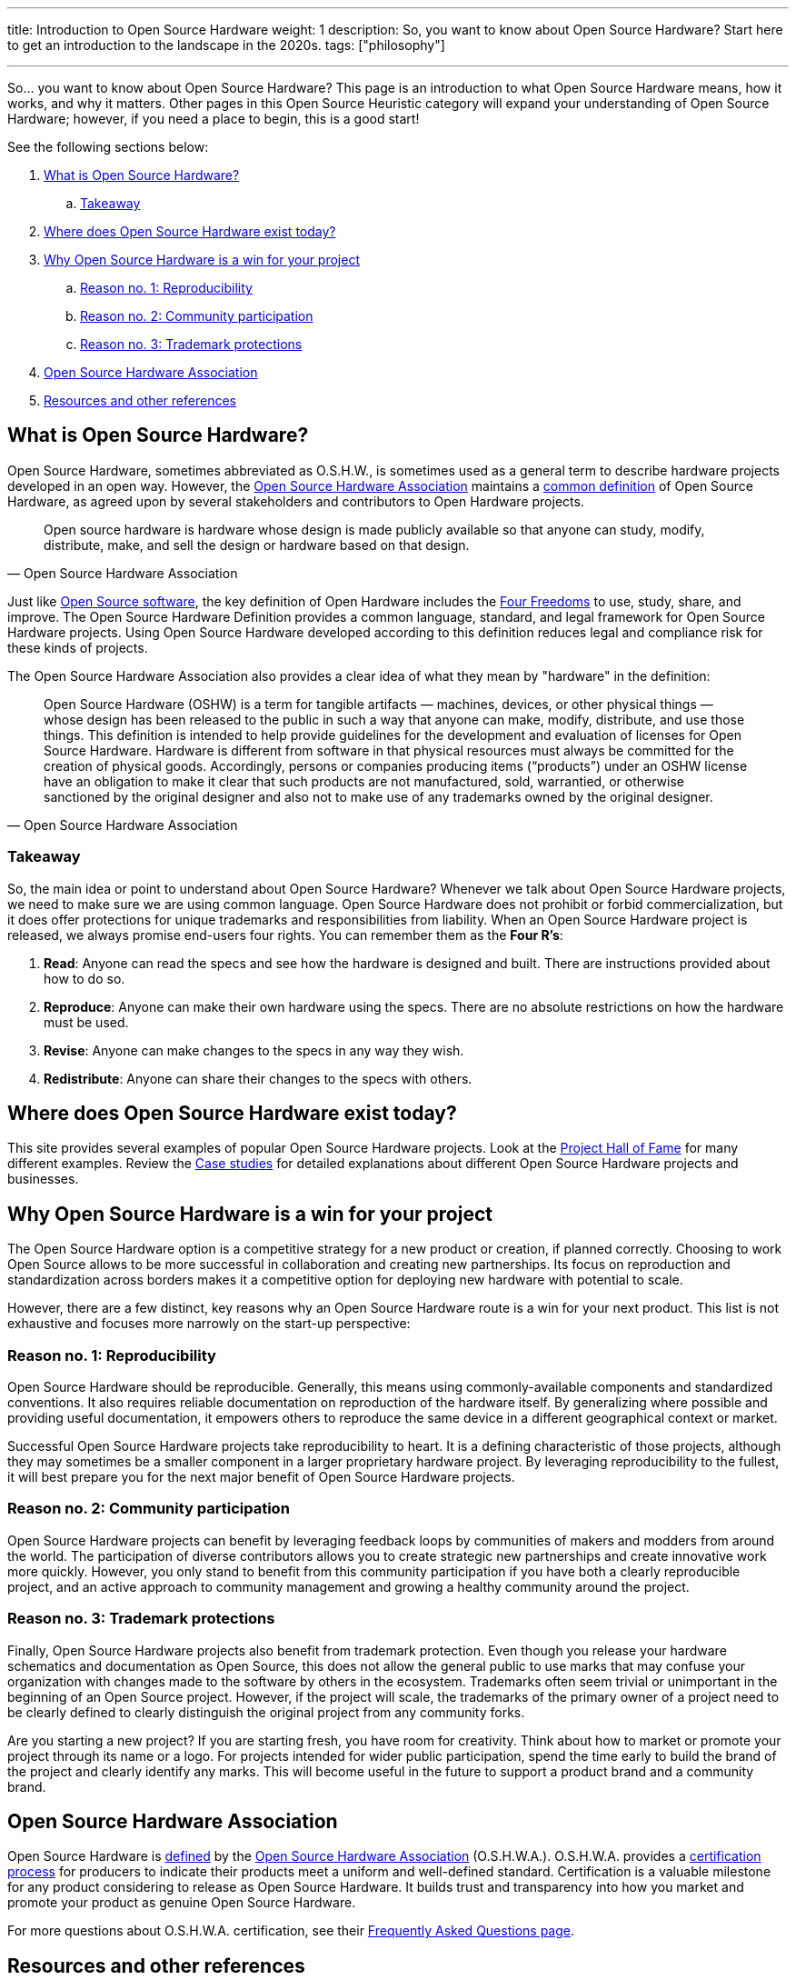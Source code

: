 ---
title: Introduction to Open Source Hardware
weight: 1
description: So, you want to know about Open Source Hardware? Start here to get an introduction to the landscape in the 2020s.
tags: ["philosophy"]

---
:definition: https://www.oshwa.org/definition/

So… you want to know about Open Source Hardware?
This page is an introduction to what Open Source Hardware means, how it works, and why it matters.
Other pages in this Open Source Heuristic category will expand your understanding of Open Source Hardware;
however, if you need a place to begin, this is a good start!

See the following sections below:

:toc:

. link:#overview[What is Open Source Hardware?]
.. link:#overview-takeaway[Takeaway]
. link:#examples[Where does Open Source Hardware exist today?]
. link:#benefits[Why Open Source Hardware is a win for your project]
.. link:#benefits-reproducibility[Reason no. 1: Reproducibility]
.. link:#benefits-community[Reason no. 2: Community participation]
.. link:#benefits-trademark[Reason no. 3: Trademark protections]
. link:#oshwa[Open Source Hardware Association]
. link:#resources[Resources and other references]


[[overview]]
== What is Open Source Hardware?

Open Source Hardware, sometimes abbreviated as O.S.H.W., is sometimes used as a general term to describe hardware projects developed in an open way.
However, the link:#oshwa[Open Source Hardware Association] maintains a {definition}[common definition] of Open Source Hardware, as agreed upon by several stakeholders and contributors to Open Hardware projects.

[quote,Open Source Hardware Association]
____
Open source hardware is hardware whose design is made publicly available so that anyone can study, modify, distribute, make, and sell the design or hardware based on that design.
____

Just like https://opensource.org/osd-annotated[Open Source software], the key definition of Open Hardware includes the https://fsfe.org/freesoftware/[Four Freedoms] to use, study, share, and improve.
The Open Source Hardware Definition provides a common language, standard, and legal framework for Open Source Hardware projects.
Using Open Source Hardware developed according to this definition reduces legal and compliance risk for these kinds of projects.

The Open Source Hardware Association also provides a clear idea of what they mean by "hardware" in the definition:

[quote,Open Source Hardware Association]
____
Open Source Hardware (OSHW) is a term for tangible artifacts — machines, devices, or other physical things — whose design has been released to the public in such a way that anyone can make, modify, distribute, and use those things.
This definition is intended to help provide guidelines for the development and evaluation of licenses for Open Source Hardware.
Hardware is different from software in that physical resources must always be committed for the creation of physical goods.
Accordingly, persons or companies producing items (“products”) under an OSHW license have an obligation to make it clear that such products are not manufactured, sold, warrantied, or otherwise sanctioned by the original designer and also not to make use of any trademarks owned by the original designer.
____

[[overview-takeaway]]
=== Takeaway

So, the main idea or point to understand about Open Source Hardware?
Whenever we talk about Open Source Hardware projects, we need to make sure we are using common language.
Open Source Hardware does not prohibit or forbid commercialization, but it does offer protections for unique trademarks and responsibilities from liability.
When an Open Source Hardware project is released, we always promise end-users four rights.
You can remember them as the *Four R's*:

. *Read*:
  Anyone can read the specs and see how the hardware is designed and built.
  There are instructions provided about how to do so.
. *Reproduce*:
  Anyone can make their own hardware using the specs.
  There are no absolute restrictions on how the hardware must be used.
. *Revise*:
  Anyone can make changes to the specs in any way they wish.
. *Redistribute*:
  Anyone can share their changes to the specs with others.


[[examples]]
== Where does Open Source Hardware exist today?

This site provides several examples of popular Open Source Hardware projects.
Look at the link:++{{< relref "projects" >}}++[Project Hall of Fame] for many different examples.
Review the link:++{{< relref "case-studies" >}}++[Case studies] for detailed explanations about different Open Source Hardware projects and businesses.


[[benefits]]
== Why Open Source Hardware is a win for your project

The Open Source Hardware option is a competitive strategy for a new product or creation, if planned correctly.
Choosing to work Open Source allows to be more successful in collaboration and creating new partnerships.
Its focus on reproduction and standardization across borders makes it a competitive option for deploying new hardware with potential to scale.

However, there are a few distinct, key reasons why an Open Source Hardware route is a win for your next product.
This list is not exhaustive and focuses more narrowly on the start-up perspective:

[[benefits-reproducibility]]
=== Reason no. 1: Reproducibility

Open Source Hardware should be reproducible.
Generally, this means using commonly-available components and standardized conventions.
It also requires reliable documentation on reproduction of the hardware itself.
By generalizing where possible and providing useful documentation, it empowers others to reproduce the same device in a different geographical context or market.

Successful Open Source Hardware projects take reproducibility to heart.
It is a defining characteristic of those projects, although they may sometimes be a smaller component in a larger proprietary hardware project.
By leveraging reproducibility to the fullest, it will best prepare you for the next major benefit of Open Source Hardware projects.

[[benefits-community]]
=== Reason no. 2: Community participation

Open Source Hardware projects can benefit by leveraging feedback loops by communities of makers and modders from around the world.
The participation of diverse contributors allows you to create strategic new partnerships and create innovative work more quickly.
However, you only stand to benefit from this community participation if you have both a clearly reproducible project, and an active approach to community management and growing a healthy community around the project.

[[benefits-trademark]]
=== Reason no. 3: Trademark protections

Finally, Open Source Hardware projects also benefit from trademark protection.
Even though you release your hardware schematics and documentation as Open Source, this does not allow the general public to use marks that may confuse your organization with changes made to the software by others in the ecosystem.
Trademarks often seem trivial or unimportant in the beginning of an Open Source project.
However, if the project will scale, the trademarks of the primary owner of a project need to be clearly defined to clearly distinguish the original project from any community forks.

Are you starting a new project?
If you are starting fresh, you have room for creativity.
Think about how to market or promote your project through its name or a logo.
For projects intended for wider public participation, spend the time early to build the brand of the project and clearly identify any marks.
This will become useful in the future to support a product brand and a community brand.


[[oshwa]]
== Open Source Hardware Association

Open Source Hardware is {definition}[defined] by the https://www.oshwa.org/about/[Open Source Hardware Association] (O.S.H.W.A.).
O.S.H.W.A. provides a https://certification.oshwa.org/[certification process] for producers to indicate their products meet a uniform and well-defined standard.
Certification is a valuable milestone for any product considering to release as Open Source Hardware.
It builds trust and transparency into how you market and promote your product as genuine Open Source Hardware.

For more questions about O.S.H.W.A. certification, see their https://certification.oshwa.org/basics/faq.html[Frequently Asked Questions page].


[[resources]]
== Resources and other references

* https://opensource.com/resources/what-open-hardware[What is Open Hardware?] (_opensource.com_)
